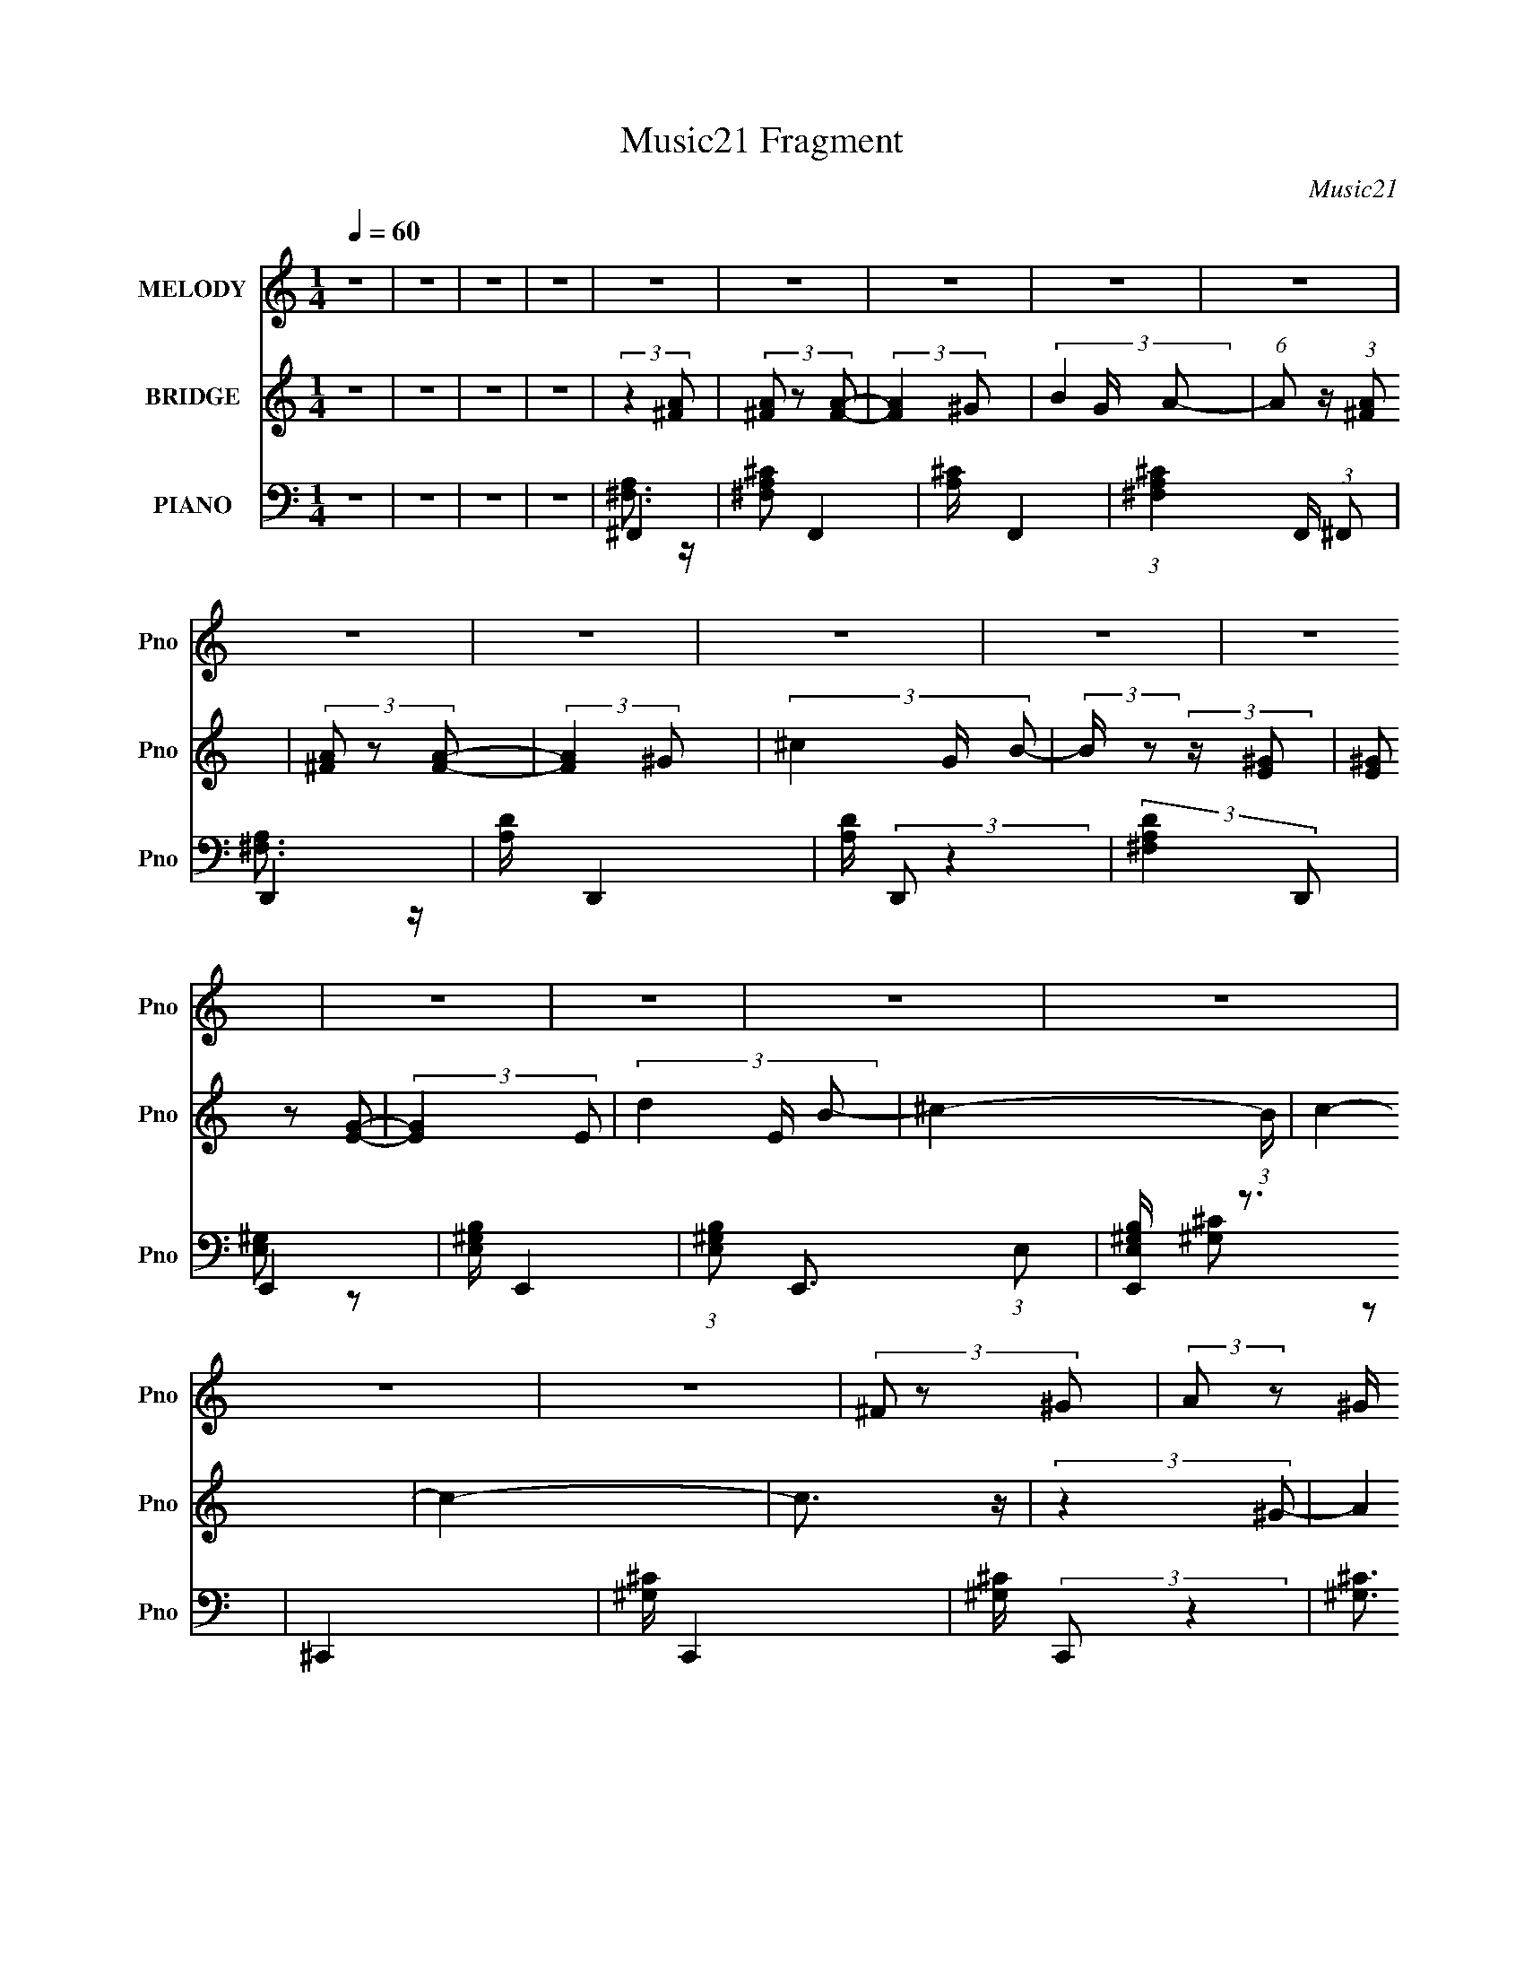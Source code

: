 X:1
T:Music21 Fragment
C:Music21
%%score 1 ( 2 3 ) ( 4 5 6 )
L:1/8
Q:1/4=60
M:1/4
I:linebreak $
K:none
V:1 treble nm="MELODY" snm="Pno"
L:1/16
V:2 treble nm="BRIDGE" snm="Pno"
V:3 treble 
L:1/4
V:4 bass nm="PIANO" snm="Pno"
V:5 bass 
V:6 bass 
L:1/4
V:1
 z4 | z4 | z4 | z4 | z4 | z4 | z4 | z4 | z4 | z4 | z4 | z4 | z4 | z4 | z4 | z4 | z4 | z4 | z4 | %19
 z4 | (3^F2 z2 ^G2 | (3:2:2A2 z2 ^G ^F- | F4- | F2 z2 | (3^F2 z2 ^G2 | (3:2:2A2 z2 ^G ^F- | F4- | %27
 F2 z2 | (3:2:2E2 z2 ^F ^G- | G2 (3:2:2z ^F2 | (3:2:2^G2 z2 ^F E- | E2 (3:2:2z d2- | %32
 (3:2:4^c2 d z2 c2- | (3:2:4^c2 c z2 B2- | ^c4- (3:2:1B | c3 z | (3B2 z2 ^c2- | (3:2:4d2 c z2 ^c2 | %38
 (3:2:2d2 z2 ^c B- | (6:5:1B2 z A B | (3:2:2^c2 z2 e c- | c2 (3:2:2z B2 | (3:2:2B2 z2 ^c A- | %43
 A3 z | B4- | B2 (3:2:1z A B- | B4- | B2 (3:2:2z ^F2 | ^G4- | G4- | G3 z | (3A2 z2 ^G2- | %52
 ^F4 (3:2:1G | ^c4 | (3:2:2B2 z2 ^c e- | e2 (3:2:2z ^c2- | B3 (3:2:1c z | ^c4 | (3:2:2B2 z2 ^c e- | %59
 e2 (3:2:2z ^f2- | B4 (3:2:1f | B3 z | (3:2:2B2 z2 ^c e- | e (3:2:2z/ ^c- (3:2:1c2 B | ^c4- | c4- | %66
 c2 z2 | (3B2 z2 ^c2 | d3 z | d3 z | (3:2:2d2 z2 e ^f- | f2 (3:2:1z e d | ^c3 z | ^c3 z | %74
 (3:2:2^c2 z2 d c- | c (3:2:2z/ B- (3:2:1B2 A | (3B2 z2 B2- | (3:2:2B4 z2 | (3:2:2B2 z2 A B- | %79
 B (3:2:2z/ A- (3:2:1A2 ^G | ^F4- | F4- | F4 | z4 | (3^F2 z2 ^G2 | (3:2:2A2 z2 ^G ^F- | F4- | %87
 F2 z2 | (3^F2 z2 ^G2 | (3:2:2A2 z2 ^G ^F- | F4- | F2 z2 | (3:2:2E2 z2 ^F ^G- | G2 (3:2:2z ^F2 | %94
 (3:2:2^G2 z2 ^F E- | E2 (3:2:2z d2- | (3:2:4^c2 d z2 c2- | (3:2:4^c2 c z2 B2- | ^c4- (3:2:1B | %99
 c3 z | (3B2 z2 ^c2- | (3:2:4d2 c z2 ^c2 | (3:2:2d2 z2 ^c B- | (6:5:1B2 z A B | (3:2:2^c2 z2 e c- | %105
 c2 (3:2:2z B2 | (3:2:2B2 z2 ^c A- | A3 z | B4- | B2 (3:2:1z A B- | B4- | B2 (3:2:2z ^F2 | ^G4- | %113
 G4- | G3 z | (3A2 z2 ^G2- | ^F4 (3:2:1G | ^c4 | (3:2:2B2 z2 ^c e- | e2 (3:2:2z ^c2- | %120
 B3 (3:2:1c z | ^c4 | (3:2:2B2 z2 ^c e- | e2 (3:2:2z ^f2- | B4 (3:2:1f | B3 z | (3:2:2B2 z2 ^c e- | %127
 e (3:2:2z/ ^c- (3:2:1c2 B | ^c4- | c4- | c2 z2 | (3B2 z2 ^c2 | d3 z | d3 z | (3:2:2d2 z2 e ^f- | %135
 f2 (3:2:1z e d | ^c3 z | ^c3 z | (3:2:2^c2 z2 d c- | c (3:2:2z/ B- (3:2:1B2 A | (3B2 z2 B2- | %141
 (3:2:2B4 z2 | (3:2:2B2 z2 A B- | B (3:2:2z/ A- (3:2:1A2 ^G | ^F4- | F4- | F4 | z4 | z4 | z4 | z4 | %151
 z4 | z4 | z4 | z4 | z4 | z4 | z4 | z4 | (3A2 z2 ^G2- | ^F4 (3:2:1G | ^c4 | (3:2:2B2 z2 ^c e- | %163
 e2 (3:2:2z ^c2- | B3 (3:2:1c z | ^c4 | (3:2:2B2 z2 ^c e- | e2 (3:2:2z ^f2- | B4 (3:2:1f | B3 z | %170
 (3:2:2B2 z2 ^c e- | e (3:2:2z/ ^c- (3:2:1c2 B | ^c4- | c4 | ^c2 z2 | (3A2 z2 ^G2- | ^F4 (3:2:1G | %177
 ^c4 | (3:2:2B2 z2 ^c e- | e2 (3:2:2z ^c2- | B3 (3:2:1c z | ^c4 | (3:2:2B2 z2 ^c e- | %183
 e2 (3:2:2z ^f2- | B4 (3:2:1f | B3 z | (3:2:2B2 z2 ^c e- | e (3:2:2z/ ^c- (3:2:1c2 B | ^c4- | c4 | %190
 ^c4 | (3B2 z2 ^c2 | d3 z | d3 z | (3:2:2d2 z2 e ^f- | f2 (3:2:1z e d | ^c3 z | ^c3 z | %198
 (3:2:2^c2 z2 d c- | c (3:2:2z/ B- (3:2:1B2 A | (3B2 z2 B2- | (3:2:2B4 z2 | (3:2:2B2 z2 A B- | %203
 B (3:2:2z/ A- (3:2:1A2 ^G | ^F4- | F4- | F4 | z4 | z4 | z4 | z4 | z4 | ^c4- | c B2 (3:2:1A2- | %214
 A4- | (3:2:2A z2 z2 | z4 | B2>A2- | (6:5:2A2 ^G4- | (12:7:1G4 ^F2- | F4- | F4- | F4- | F4- | %224
 F2 z2 |] %225
V:2
 z2 | z2 | z2 | z2 | (3:2:2z2 [^FA] | (3[^FA] z [FA]- | (3:2:2[FA]2 ^G- | (3B2 G/ A- | %8
 (6:5:1A z/ (3:2:1[^FA] | (3[^FA] z [FA]- | (3:2:2[FA]2 ^G- | (3^c2 G/ B- | %12
 (3:2:2B/ z (3:2:2z/ [E^G] | (3[E^G] z [EG]- | (3:2:2[EG]2 E- | (3d2 E/ B- | ^c2- (3:2:1B/ | c2- | %18
 c2- | c3/2 z/ | (3:2:2z2 ^G- | (3A2 G/ ^G- | (3^F2 G/ ^G- | (3B2 G/ A- | (3^F2 A ^G- | %25
 (3A2 G/ ^G- | (3^F2 G/ ^G- | (3^c2 G/ B- | (3E2 B ^F- | (3^G2 F/ ^F- | (3E2 F/ ^F- | (3^G2 F/ E- | %32
 A2 (3:2:1E | (3B2 E A- | (3^c2 A A- | (12:11:1[Ae]2 x/6 | [^FB]3/2 (3:2:1c/ z/ | (3B z ^F- | %38
 B3/2 (3:2:1F/ z/ | B E2 | (3:2:2^c2 E- | ^c3/2 (3:2:1E z/ | (3:2:2^c2 ^F- | ^c3/2 (6:5:1F z/ | %44
 (3B2 F/ ^F- | B (3:2:2F2 z | (3:2:2d2 ^F- | (3B2 F/ A | (3:2:2^G2 E- | B2 (3:2:1E | %50
 [E^G]2 (3:2:1E/ | (3:2:2A2 ^G- | ^c2- (3:2:1G/ | A2 c3/2 (3:2:1F | (3^c z ^F- | ^f3/2 (3:2:1F z/ | %56
 A2- (3:2:1F/ | (3:2:1^c2 A (3:2:1E- | A2- (3:2:1E/ | (3:2:1^c2 A/ (3:2:1A- | (3B2 A/ ^G- | %61
 e2 (3:2:1G | B2 | (3e2 G ^G | A2 | (3^c2 E B- | ^c2 (3:2:1B/ | (3:2:2[^G^c]2 B | [^FB]3/2 z/ | %69
 (3d z ^F- | B2 (3:2:1F/ | (3:2:2A2 ^G- | (3:2:4^F G/ z F- | (3^c2 F/ ^F- | ^c2 (3:2:1F | %75
 (3A z ^F- | (3:2:4^G F/ z E- | B3/2 (3:2:1E z/ | B2 (3:2:1E | E z | (3^F z F- | %81
 (3:2:2^c2 F/ A2- (3:2:1^F- | ^c2- A2- F2- | (3:2:1c2 A3/2 F2 | (3:2:2z2 ^G- | (3A2 G/ ^G- | %86
 (3^F2 G/ ^G- | (3B2 G/ A- | (3^F2 A ^G- | (3A2 G/ ^G- | (3^F2 G/ ^G- | (3^c2 G/ B- | (3E2 B ^F- | %93
 (3^G2 F/ ^F- | (3E2 F/ ^F- | (3^G2 F/ E- | A2 (3:2:1E | (3B2 E A- | (3^c2 A A- | %99
 (12:11:1[Ae]2 x/6 | [^FB]3/2 (3:2:1c/ z/ | (3B z ^F- | B3/2 (3:2:1F/ z/ | B E2 | (3:2:2^c2 E- | %105
 ^c3/2 (3:2:1E z/ | (3:2:2^c2 ^F- | ^c3/2 (6:5:1F z/ | (3B2 F/ ^F- | B (3:2:2F2 z | (3:2:2d2 ^F- | %111
 (3B2 F/ A | (3:2:2^G2 E- | B2 (3:2:1E | [E^G]2 (3:2:1E/ | (3:2:2A2 ^G- | [^FA]3/2 (3:2:1G/ z/ | %117
 [A^c]3/2 z/ | [^FA]3/2 z/ | [A^c]2 | [EA] z | [A^c]/ z3/2 | [A^c] z | A3/2 z/ | [E^G]/ z3/2 | %125
 [^GB]/ z3/2 | [E^G]3/2 z/ | [E^G] z | [EA] z | (3[EA] z B | ^c2- | c z | B2- | (3:2:2B2 ^c- | %134
 d2 (3:2:1c/ | B z | ^c2- | (3c z B | (3^c z B- | A2 (3:2:1B/ | ^G2- | (3G z A | B2 | %143
 (3:2:2A2 ^G- | (3:2:2G/ z (3:2:2z/ [Ae] | (3[Ae] z [Ae] | (3[Ae] z [Ae] | %147
 (3:2:2[Ae] z [Ae]/ (3:2:1z/4 | (3:2:2z2 A- | (3:2:4e A/ z A- | (3e A z (3:2:1A | (3B z A- | %152
 (3:2:2A/ z (3:2:2z/ [^F^c] | (3[^F^c] z F- | (3:2:4^f F/ z [^F^c] | (3^F z F- | [^GB] (3:2:1F/ z | %157
 (3E z D | [B,E] z | (3^c z B | [^FA]3/2 z/ | [A^c]3/2 z/ | [^FA]3/2 z/ | [A^c]2 | [EA] z | %165
 [A^c]/ z3/2 | [A^c] z | A3/2 z/ | [E^G]/ z3/2 | [^GB]/ z3/2 | [E^G]3/2 z/ | [E^G] z | [EA] z | %173
 (3[EA] z B | ^c2- | c z | [^FA]3/2 z/ | [A^c]3/2 z/ | [^FA]3/2 z/ | [A^c]2 | [EA] z | %181
 [A^c]/ z3/2 | [A^c] z | A3/2 z/ | [E^G]/ z3/2 | [^GB]/ z3/2 | [E^G]3/2 z/ | [E^G] z | [EA] z | %189
 (3[EA] z B | ^c2- | c z | B2- | (3:2:2B2 ^c- | d2 (3:2:1c/ | B z | ^c2- | (3c z B | (3^c z B- | %199
 A2 (3:2:1B/ | ^G2- | (3G z A | B2 | (3:2:2A2 ^G | ^F2- | F2- | F2- | F2 | z (3:2:2^g z/ | %209
 (6:5:1[a^g] ^g/3 (6:5:1z | (3:2:2^c z2 | (3:2:2e2 z | (3:2:2z2 ^c- | (3B2 c/ A- | (3:2:1A B3/2- | %215
 B<^G- | G2- | (12:11:2G2 z/4 |] %218
V:3
 x | x | x | x | x | x | x | x7/6 | x | x | x | x7/6 | x | x | x | x7/6 | x7/6 | x | x | x | x | %21
 x7/6 | x7/6 | x7/6 | x4/3 | x7/6 | x7/6 | x7/6 | x4/3 | x7/6 | x7/6 | x7/6 | (3:2:2z E/- x/3 | %33
 x4/3 | x4/3 | (3:2:2z ^c/- | x7/6 | x | (3:2:2z E/- x/6 | x3/2 | x | x4/3 | x | %43
 (3:2:2z ^F/- x5/12 | x7/6 | x3/2 | x | x7/6 | x | (3:2:2z E/- x/3 | x7/6 | x | (3:2:2z ^F/- x/6 | %53
 x25/12 | x | (3:2:2z ^F/- x/3 | x7/6 | x3/2 | x7/6 | x5/4 | x7/6 | x4/3 | (3:2:2z ^G/- | x4/3 | %64
 (3:2:2z E/- | x4/3 | x7/6 | x | x | x | x7/6 | x | A x/6 | x7/6 | x4/3 | x | x7/6 | %77
 (3:2:2z E/- x/3 | x4/3 | ^G3/4 z/4 | A- | x13/6 | x3 | x29/12 | x | x7/6 | x7/6 | x7/6 | x4/3 | %89
 x7/6 | x7/6 | x7/6 | x4/3 | x7/6 | x7/6 | x7/6 | (3:2:2z E/- x/3 | x4/3 | x4/3 | (3:2:2z ^c/- | %100
 x7/6 | x | (3:2:2z E/- x/6 | x3/2 | x | x4/3 | x | (3:2:2z ^F/- x5/12 | x7/6 | x3/2 | x | x7/6 | %112
 x | (3:2:2z E/- x/3 | x7/6 | x | x7/6 | x | x | x | x | x | x | x | x | x | x | x | x | x | x | %131
 x | x | x | x7/6 | x | x | x | x | x7/6 | x | x | x | x | x | x | x | x | x | x7/6 | x4/3 | x | %152
 x | x | x7/6 | ^c3/4 z/4 | x7/6 | x | x | x | x | x | x | x | x | x | x | x | x | x | x | x | x | %173
 x | x | x | x | x | x | x | x | x | x | x | x | x | x | x | x | x | x | x | x | x | x7/6 | x | x | %197
 x | x | x7/6 | x | x | x | x | x | x | x | x | z3/4 a/4- | z/ e/ | e- | x | x | x7/6 | x13/12 | %215
 x | x | x |] %218
V:4
 z2 | z2 | z2 | z2 | ^F,,2- | [^F,A,^C] F,,2- | [A,^C]/ F,,2- | (3:2:1[^F,A,^C]2 F,,/ (3:2:1^F,, | %8
 D,,2- | [A,D]/ D,,2- | [A,D]/ (3:2:2D,, z2 | (3:2:2[^F,A,D]2 D,, | E,,2- | [E,^G,B,]/ E,,2- | %14
 (3:2:1[E,^G,B,] E,,3/2 (3:2:1E, | [E,,E,^G,B,]/ z3/2 | ^C,,2- | [^G,^C]/ C,,2- | %18
 [^G,^C]/ (3:2:2C,, z2 | [^G,^C]3/2 z/ | ^F,,2- | [^F,A,^C]/ F,,2- C,2- | %22
 (3:2:1[A,^C] F,,/ (3:2:2C,/ z (3:2:1^F, | [^F,A,^C]/ z3/2 | D,,2- | [A,D]/ D,, (3:2:1A,, z | %26
 D,,2- | (3:2:1[^F,A,] D,,/ (3:2:2z F, | E,,2- | [E,B,]/ (3:2:2E,,2 z | E,,2- | %31
 [E,^G,]/ E,,/ (3:2:2B,, z2 | A,,2 | (3[A,^C] z A, | A,,2- | (3:2:1[A,^C] A,,/ (3:2:2z A, | B,,2- | %37
 [B,,^F,]/ (3^F,/4 z F, | E,,2- | (3[B,E]2 E,, ^G, | [A,,A,^C]2 | [^G,,^G,B,] z | ^F,,2- | %43
 [F,,^F,F,]3/2 (3:2:2[F,C,]3/4 (1:1:1C,5/4 | B,,2- | [B,,^F,]3/2 x/ | [^F,B,] z | (3^F, z F, | %48
 E,,2- | [E,,E,^G,]3/2 x/ | E,,2- | [E,,E,E,]2 B,,2 | ^F,,2- | (3:2:2[A,^C] F,,2 (3:2:2C,2 ^F,- | %54
 (3:2:1[F,^F,,-]/ ^F,,5/3- | (3:2:2[F,,^F,A,]2 [C,^G,]2 | A,,2 | (3:2:4[A,^C] E,/ z E, | %58
 A,,3/2 z/ | (3:2:4[A,^C] E,/ z E, | E,,2- | (3:2:1[E,B,] E,, (3:2:2B,,2 E, | E,,2- | %63
 (3:2:1[E,B,] E,,/ (6:5:1B,, z/ (3:2:1^G, | A,,2- | (3[E,A,] A,, z (3:2:1B, | ^C,,2- | %67
 [C,,^G,]/ (3:2:2[^G,G,,]/4 (1:1:1G,,3/4 x/6 (3:2:1G, | B,,2 | (3[^F,B,D] z F,- | B,,2- (3:2:1F,/ | %71
 [^F,B,]/ B,, z | ^F,,2- | [^F,A,]/ (3F,, C, z (3:2:1z | ^F,,2- | (3[^F,A,] F,, C, z/ (3:2:1F, | %76
 E,,2- | [E,B,]/ E,,3/2 (6:5:1B,, z/ | E,,2- | [E,^G,] E,,/ (6:5:1B,, z | ^F,,2- | %81
 (3:2:1[^F,A,] F,,/ (3C, z ^C,- | (3:2:1[C,^F,,-]/ ^F,,5/3- | [^F,A,^C]2 (3:2:1F,,2 C,2 | ^F,,2- | %85
 [^F,A,^C]/ F,,2- C,2- | (3:2:1[A,^C] F,,/ (3:2:2C,/ z (3:2:1^F, | [^F,A,^C]/ z3/2 | D,,2- | %89
 [A,D]/ D,, (3:2:1A,, z | D,,2- | (3:2:1[^F,A,] D,,/ (3:2:2z F, | E,,2- | [E,B,]/ (3:2:2E,,2 z | %94
 E,,2- | [E,^G,]/ E,,/ (3:2:2B,, z2 | A,,2 | (3[A,^C] z A, | A,,2- | (3:2:1[A,^C] A,,/ (3:2:2z A, | %100
 B,,2- | [B,,^F,]/ (3^F,/4 z F, | E,,2- | (3[B,E]2 E,, ^G, | [A,,A,^C]2 | [^G,,^G,B,] z | ^F,,2- | %107
 [F,,^F,F,]3/2 (3:2:2[F,C,]3/4 (1:1:1C,5/4 | B,,2- | [B,,^F,]3/2 x/ | [^F,B,] z | (3^F, z F, | %112
 E,,2- | [E,,E,^G,]3/2 x/ | E,,2- | [E,,E,E,]2 B,,2 | ^F,,2- | (3:2:2[A,^C] F,,2 (3:2:2C,2 ^F,- | %118
 (3:2:1[F,^F,,-]/ ^F,,5/3- | (3:2:2[F,,^F,A,]2 [C,^G,]2 | A,,2 | (3:2:4[A,^C] E,/ z E, | %122
 A,,3/2 z/ | (3:2:4[A,^C] E,/ z E, | E,,2- | (3:2:1[E,B,] E,, (3:2:2B,,2 E, | E,,2- | %127
 (3:2:1[E,B,] E,,/ (6:5:1B,, z/ (3:2:1^G, | A,,2- | (3[E,A,] A,, z (3:2:1B, | ^C,,2- | %131
 [C,,^G,]/ (3:2:2[^G,G,,]/4 (1:1:1G,,3/4 x/6 (3:2:1G, | B,,2 | (3[^F,B,D] z F,- | B,,2- (3:2:1F,/ | %135
 [^F,B,]/ B,, z | ^F,,2- | [^F,A,]/ (3F,, C, z (3:2:1z | ^F,,2- | (3[^F,A,] F,, C, z/ (3:2:1F, | %140
 E,,2- | [E,B,]/ E,,3/2 (6:5:1B,, z/ | E,,2- | [E,^G,] E,,/ (6:5:1B,, z | D,,2- | %145
 [A,D]/ (3:2:2D,, z2 | (3:2:2[D,,A,D]2 ^F, | (3[A,D] z D,, | ^F,,2- | %149
 (3:2:1[A,^C] F,, (3:2:2z/ ^F, | ^F,,2- | (3:2:1[^F,A,^C] F,,/ (3C, z E,, | D,,2- | %153
 (3[A,D] D,, z (3:2:1^F,- | (3:2:1[F,D,,-]/ D,,5/3- | (3:2:1[A,D] D,,/ (3:2:2z D,, | E,,2- | %157
 (3:2:1[E,^G,B,] E,,/ (3:2:2z B,, | [E,,E,^G,]/ z3/2 | [^C,,F,^G,]2 | ^F,,2- | %161
 (3:2:2[A,^C] F,,2 (3:2:2C,2 ^F,- | (3:2:1[F,^F,,-]/ ^F,,5/3- | (3:2:2[F,,^F,A,]2 [C,^G,]2 | A,,2 | %165
 (3:2:4[A,^C] E,/ z E, | A,,3/2 z/ | (3:2:4[A,^C] E,/ z E, | E,,2- | %169
 (3:2:1[E,B,] E,, (3:2:2B,,2 E, | E,,2- | (3:2:1[E,B,] E,,/ (6:5:1B,, z/ (3:2:1^G, | A,,2- | %173
 (3[E,A,] A,, z (3:2:1B, | ^C,,2- | [C,,^G,]/ (3:2:2[^G,G,,]/4 (1:1:1G,,3/4 x/6 (3:2:1G, | ^F,,2- | %177
 (3:2:2[A,^C] F,,2 (3:2:2C,2 ^F,- | (3:2:1[F,^F,,-]/ ^F,,5/3- | (3:2:2[F,,^F,A,]2 [C,^G,]2 | A,,2 | %181
 (3:2:4[A,^C] E,/ z E, | A,,3/2 z/ | (3:2:4[A,^C] E,/ z E, | E,,2- | %185
 (3:2:1[E,B,] E,, (3:2:2B,,2 E, | E,,2- | (3:2:1[E,B,] E,,/ (6:5:1B,, z/ (3:2:1^G, | A,,2- | %189
 (3[E,A,] A,, z (3:2:1B, | ^C,,2- | [C,,^G,]/ (3:2:2[^G,G,,]/4 (1:1:1G,,3/4 x/6 (3:2:1G, | B,,2 | %193
 (3[^F,B,D] z F,- | B,,2- (3:2:1F,/ | [^F,B,]/ B,, z | ^F,,2- | [^F,A,]/ (3F,, C, z (3:2:1z | %198
 ^F,,2- | (3[^F,A,] F,, C, z/ (3:2:1F, | E,,2- | [E,B,]/ E,,3/2 (6:5:1B,, z/ | E,,2- | %203
 [E,^G,] E,,/ (6:5:1B,, z | ^F,,2- | (3:2:1[^F,A,] F,,/ (3C, z ^C,- | (3:2:1[C,^F,,-]/ ^F,,5/3- | %207
 [^F,A,^C]2 (3:2:1F,,2 C,2 | [^G,E] z | [^G,^C]/ C,,2- ^G,,- | (12:7:1[G,,E-]4 C,,2- C,,/ | %211
 E/ z3/2 | ^F,/ z3/2 | [DB,]/ B,,,/ z3/2 | z/ ^C,, z/ | (6:5:2C ^C,2- | (6:5:2C,2 z/ | z2 | z2 | %219
 z ^F,,- | (3:2:1^G, F,,2- C,2- (3:2:2A, [^C^F,] | ^F, F,,2- C,2- ^F/ | [^c^F]/ F,,2- C,2- ^g/ | %223
 F,,2- C,2- [^f^c']/ | (6:5:1F,,2 C,3/2 [^fa^f']/ (3:2:1z/ |] %225
V:5
 x2 | x2 | x2 | x2 | [^F,A,]3/2 z/ | x3 | x5/2 | x5/2 | [^F,A,]3/2 z/ | x5/2 | x5/2 | x2 | %12
 [E,^G,] z | x5/2 | x17/6 | x2 | [^G,^C] z | x5/2 | x5/2 | x2 | (3:2:2[^F,A,]2 ^C,- | x9/2 | %22
 x17/6 | x2 | (3:2:2[^F,A,]2 A,,- | x19/6 | [^F,A,]3/2 z/ | x5/2 | [E,^G,] z | x5/2 | %30
 (3:2:2[E,^G,]2 B,,- | x3 | [A,^C] z | x2 | [A,^C] z | x5/2 | [^F,B,] z | (3:2:2[B,D] z2 | %38
 (3^G, z G, | x8/3 | x2 | x2 | (3[^F,A,] z ^C,- | (3:2:2[A,^C]2 z x5/6 | [B,D] z | [B,D]3/2 z/ | %46
 x2 | (3:2:2[B,D] z2 | [E,^G,] z | B, z | (3[E,^G,] z B,,- | [^G,B,]2 x2 | (3:2:2[^F,^C]2 ^C,- | %53
 x4 | (3:2:2[A,^C]2 ^C,- | (3:2:2^C2 z x7/6 | (3[E,A,] z E,- | x7/3 | (3E, z E,- | x7/3 | %60
 (3[E,^G,] z B,,- | x11/3 | (3[E,^G,] z B,,- | x19/6 | (3[E,A,] z E, | x8/3 | (3[^G,^C] z ^G,,- | %67
 (3:2:2^C z2 | (3^F, z F, | x2 | (3:2:2[B,D]2 ^F, x/3 | x5/2 | (3[^F,^C] z ^C,- | x19/6 | %74
 (3[^F,^C] z ^C,- | x10/3 | (3[E,^G,] z B,,- | x10/3 | (3:2:2[E,^G,]2 B,,- | x10/3 | %80
 (3[^F,^C] z ^C,- | x19/6 | (3[A,^C] z ^C,- | x16/3 | (3:2:2[^F,A,]2 ^C,- | x9/2 | x17/6 | x2 | %88
 (3:2:2[^F,A,]2 A,,- | x19/6 | [^F,A,]3/2 z/ | x5/2 | [E,^G,] z | x5/2 | (3:2:2[E,^G,]2 B,,- | x3 | %96
 [A,^C] z | x2 | [A,^C] z | x5/2 | [^F,B,] z | (3:2:2[B,D] z2 | (3^G, z G, | x8/3 | x2 | x2 | %106
 (3[^F,A,] z ^C,- | (3:2:2[A,^C]2 z x5/6 | [B,D] z | [B,D]3/2 z/ | x2 | (3:2:2[B,D] z2 | %112
 [E,^G,] z | B, z | (3[E,^G,] z B,,- | [^G,B,]2 x2 | (3:2:2[^F,^C]2 ^C,- | x4 | %118
 (3:2:2[A,^C]2 ^C,- | (3:2:2^C2 z x7/6 | (3[E,A,] z E,- | x7/3 | (3E, z E,- | x7/3 | %124
 (3[E,^G,] z B,,- | x11/3 | (3[E,^G,] z B,,- | x19/6 | (3[E,A,] z E, | x8/3 | (3[^G,^C] z ^G,,- | %131
 (3:2:2^C z2 | (3^F, z F, | x2 | (3:2:2[B,D]2 ^F, x/3 | x5/2 | (3[^F,^C] z ^C,- | x19/6 | %138
 (3[^F,^C] z ^C,- | x10/3 | (3[E,^G,] z B,,- | x10/3 | (3:2:2[E,^G,]2 B,,- | x10/3 | %144
 (3:2:2[A,D]2 ^F, | x5/2 | x2 | x2 | [^F,A,^C]/ z3/2 | x8/3 | (3[^F,^C] z ^C,- | x19/6 | %152
 (3[A,D] z ^F, | x8/3 | (3[A,D] z ^F, | x5/2 | (3[E,^G,] z B, | x5/2 | x2 | (3^C, z C, | %160
 (3:2:2[^F,^C]2 ^C,- | x4 | (3:2:2[A,^C]2 ^C,- | (3:2:2^C2 z x7/6 | (3[E,A,] z E,- | x7/3 | %166
 (3E, z E,- | x7/3 | (3[E,^G,] z B,,- | x11/3 | (3[E,^G,] z B,,- | x19/6 | (3[E,A,] z E, | x8/3 | %174
 (3[^G,^C] z ^G,,- | (3:2:2^C z2 | (3:2:2[^F,^C]2 ^C,- | x4 | (3:2:2[A,^C]2 ^C,- | %179
 (3:2:2^C2 z x7/6 | (3[E,A,] z E,- | x7/3 | (3E, z E,- | x7/3 | (3[E,^G,] z B,,- | x11/3 | %186
 (3[E,^G,] z B,,- | x19/6 | (3[E,A,] z E, | x8/3 | (3[^G,^C] z ^G,,- | (3:2:2^C z2 | (3^F, z F, | %193
 x2 | (3:2:2[B,D]2 ^F, x/3 | x5/2 | (3[^F,^C] z ^C,- | x19/6 | (3[^F,^C] z ^C,- | x10/3 | %200
 (3[E,^G,] z B,,- | x10/3 | (3:2:2[E,^G,]2 B,,- | x10/3 | (3[^F,^C] z ^C,- | x19/6 | %206
 (3[A,^C] z ^C,- | x16/3 | ^C/ z3/2 | x7/2 | ^G, z x17/6 | x2 | [B,D] z | x5/2 | (3:2:2z2 ^C- | %215
 x13/6 | x2 | x2 | x2 | z3/2 ^C,/- | x6 | x11/2 | x5 | x9/2 | x4 |] %225
V:6
 x | x | x | x | x | x3/2 | x5/4 | x5/4 | x | x5/4 | x5/4 | x | x | x5/4 | x17/12 | x | x | x5/4 | %18
 x5/4 | x | x | x9/4 | x17/12 | x | x | x19/12 | x | x5/4 | x | x5/4 | x | x3/2 | x | x | x | %35
 x5/4 | x | x | (3:2:2B, z/ | x4/3 | x | x | x | x17/12 | x | x | x | x | x | x | x | x2 | x | x2 | %54
 x | x19/12 | x | x7/6 | (3:2:2A, z/ | x7/6 | x | x11/6 | x | x19/12 | x | x4/3 | x | x | %68
 (3:2:2B, z/ | x | x7/6 | x5/4 | x | x19/12 | x | x5/3 | x | x5/3 | x | x5/3 | x | x19/12 | x | %83
 x8/3 | x | x9/4 | x17/12 | x | x | x19/12 | x | x5/4 | x | x5/4 | x | x3/2 | x | x | x | x5/4 | %100
 x | x | (3:2:2B, z/ | x4/3 | x | x | x | x17/12 | x | x | x | x | x | x | x | x2 | x | x2 | x | %119
 x19/12 | x | x7/6 | (3:2:2A, z/ | x7/6 | x | x11/6 | x | x19/12 | x | x4/3 | x | x | (3:2:2B, z/ | %133
 x | x7/6 | x5/4 | x | x19/12 | x | x5/3 | x | x5/3 | x | x5/3 | x | x5/4 | x | x | x | x4/3 | x | %151
 x19/12 | x | x4/3 | x | x5/4 | x | x5/4 | x | x | x | x2 | x | x19/12 | x | x7/6 | (3:2:2A, z/ | %167
 x7/6 | x | x11/6 | x | x19/12 | x | x4/3 | x | x | x | x2 | x | x19/12 | x | x7/6 | (3:2:2A, z/ | %183
 x7/6 | x | x11/6 | x | x19/12 | x | x4/3 | x | x | (3:2:2B, z/ | x | x7/6 | x5/4 | x | x19/12 | %198
 x | x5/3 | x | x5/3 | x | x5/3 | x | x19/12 | x | x8/3 | ^C,,- | x7/4 | x29/12 | x | B,,,- | %213
 x5/4 | x | x13/12 | x | x | x | x | x3 | x11/4 | x5/2 | x9/4 | x2 |] %225
